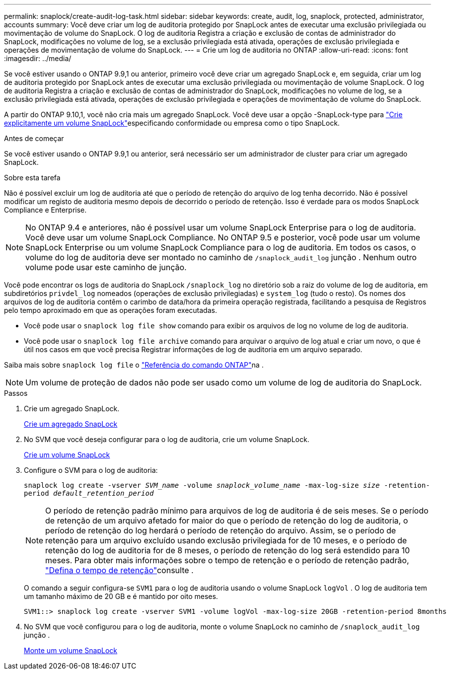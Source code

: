 ---
permalink: snaplock/create-audit-log-task.html 
sidebar: sidebar 
keywords: create, audit, log, snaplock, protected, administrator, accounts 
summary: Você deve criar um log de auditoria protegido por SnapLock antes de executar uma exclusão privilegiada ou movimentação de volume do SnapLock. O log de auditoria Registra a criação e exclusão de contas de administrador do SnapLock, modificações no volume de log, se a exclusão privilegiada está ativada, operações de exclusão privilegiada e operações de movimentação de volume do SnapLock. 
---
= Crie um log de auditoria no ONTAP
:allow-uri-read: 
:icons: font
:imagesdir: ../media/


[role="lead"]
Se você estiver usando o ONTAP 9.9,1 ou anterior, primeiro você deve criar um agregado SnapLock e, em seguida, criar um log de auditoria protegido por SnapLock antes de executar uma exclusão privilegiada ou movimentação de volume SnapLock. O log de auditoria Registra a criação e exclusão de contas de administrador do SnapLock, modificações no volume de log, se a exclusão privilegiada está ativada, operações de exclusão privilegiada e operações de movimentação de volume do SnapLock.

A partir do ONTAP 9.10,1, você não cria mais um agregado SnapLock. Você deve usar a opção -SnapLock-type para link:../snaplock/create-snaplock-volume-task.html["Crie explicitamente um volume SnapLock"]especificando conformidade ou empresa como o tipo SnapLock.

.Antes de começar
Se você estiver usando o ONTAP 9.9,1 ou anterior, será necessário ser um administrador de cluster para criar um agregado SnapLock.

.Sobre esta tarefa
Não é possível excluir um log de auditoria até que o período de retenção do arquivo de log tenha decorrido. Não é possível modificar um registo de auditoria mesmo depois de decorrido o período de retenção. Isso é verdade para os modos SnapLock Compliance e Enterprise.

[NOTE]
====
No ONTAP 9.4 e anteriores, não é possível usar um volume SnapLock Enterprise para o log de auditoria. Você deve usar um volume SnapLock Compliance. No ONTAP 9.5 e posterior, você pode usar um volume SnapLock Enterprise ou um volume SnapLock Compliance para o log de auditoria. Em todos os casos, o volume do log de auditoria deve ser montado no caminho de `/snaplock_audit_log` junção . Nenhum outro volume pode usar este caminho de junção.

====
Você pode encontrar os logs de auditoria do SnapLock `/snaplock_log` no diretório sob a raiz do volume de log de auditoria, em subdiretórios `privdel_log` nomeados (operações de exclusão privilegiadas) e `system_log` (tudo o resto). Os nomes dos arquivos de log de auditoria contêm o carimbo de data/hora da primeira operação registrada, facilitando a pesquisa de Registros pelo tempo aproximado em que as operações foram executadas.

* Você pode usar o `snaplock log file show` comando para exibir os arquivos de log no volume de log de auditoria.
* Você pode usar o `snaplock log file archive` comando para arquivar o arquivo de log atual e criar um novo, o que é útil nos casos em que você precisa Registrar informações de log de auditoria em um arquivo separado.


Saiba mais sobre `snaplock log file` o link:https://docs.netapp.com/us-en/ontap-cli/search.html?q=snaplock+log+file["Referência do comando ONTAP"^]na .

[NOTE]
====
Um volume de proteção de dados não pode ser usado como um volume de log de auditoria do SnapLock.

====
.Passos
. Crie um agregado SnapLock.
+
xref:create-snaplock-aggregate-task.adoc[Crie um agregado SnapLock]

. No SVM que você deseja configurar para o log de auditoria, crie um volume SnapLock.
+
xref:create-snaplock-volume-task.adoc[Crie um volume SnapLock]

. Configure o SVM para o log de auditoria:
+
`snaplock log create -vserver _SVM_name_ -volume _snaplock_volume_name_ -max-log-size _size_ -retention-period _default_retention_period_`

+
[NOTE]
====
O período de retenção padrão mínimo para arquivos de log de auditoria é de seis meses. Se o período de retenção de um arquivo afetado for maior do que o período de retenção do log de auditoria, o período de retenção do log herdará o período de retenção do arquivo. Assim, se o período de retenção para um arquivo excluído usando exclusão privilegiada for de 10 meses, e o período de retenção do log de auditoria for de 8 meses, o período de retenção do log será estendido para 10 meses. Para obter mais informações sobre o tempo de retenção e o período de retenção padrão, link:../snaplock/set-retention-period-task.html["Defina o tempo de retenção"]consulte .

====
+
O comando a seguir configura-se `SVM1` para o log de auditoria usando o volume SnapLock `logVol` . O log de auditoria tem um tamanho máximo de 20 GB e é mantido por oito meses.

+
[listing]
----
SVM1::> snaplock log create -vserver SVM1 -volume logVol -max-log-size 20GB -retention-period 8months
----
. No SVM que você configurou para o log de auditoria, monte o volume SnapLock no caminho de `/snaplock_audit_log` junção .
+
xref:mount-snaplock-volume-task.adoc[Monte um volume SnapLock]



